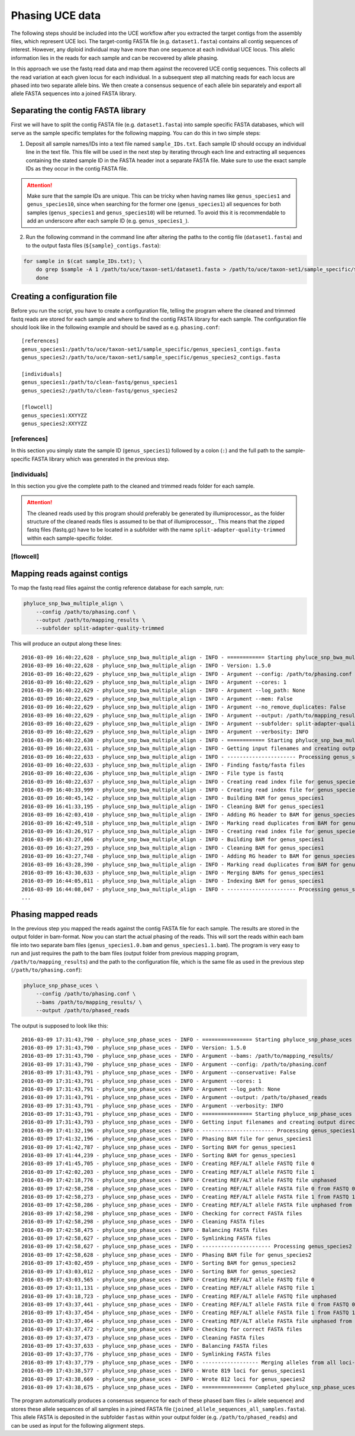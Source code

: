 
Phasing UCE data
================

The following steps should be included into the UCE workflow after you extracted the target contigs from the assembly files, which represent UCE loci. The target-contig FASTA file (e.g. ``dataset1.fasta``) contains all contig sequences of interest. However, any diploid individual may have more than one sequence at each individual UCE locus. This allelic information lies in the reads for each sample and can be recovered by allele phasing.

In this approach we use the fastq read data and map them against the recovered UCE contig sequences. This collects all the read variation at each given locus for each individual. In a subsequent step all matching reads for each locus are phased into two separate allele bins. We then create a consensus sequence of each allele bin separately and export all allele FASTA sequences into a joined FASTA library.

Separating the contig FASTA library
-----------------------------------

First we will have to split the contig FASTA file (e.g. ``dataset1.fasta``) into sample specific FASTA databases, which will serve as the sample specific templates for the following mapping. You can do this in two simple steps:

1. Deposit all sample names/IDs into a text file named ``sample_IDs.txt``. Each sample ID should occupy an individual line in the text file. This file will be used in the next step by iterating through each line and extracting all sequences containing the stated sample ID in the FASTA header inot a separate FASTA file. Make sure to use the exact sample IDs as they occur in the contig FASTA file.

.. attention:: Make sure that the sample IDs are unique. This can be tricky when having names like ``genus_species1`` and ``genus_species10``, since when searching for the former one (``genus_species1``) all sequences for both samples (``genus_species1`` and ``genus_species10``) will be returned. To avoid this it is recommendable to add an underscore after each sample ID (e.g. ``genus_species1_``).

2. Run the following command in the command line after altering the paths to the contig file (``dataset1.fasta``) and to the output fasta files (``${sample}_contigs.fasta``):

.. code-block:: bash

  for sample in $(cat sample_IDs.txt); \
      do grep $sample -A 1 /path/to/uce/taxon-set1/dataset1.fasta > /path/to/uce/taxon-set1/sample_specific/${sample}_contigs.fasta; \
      done



Creating a configuration file
-----------------------------

Before you run the script, you have to create a configuration file, telling the program where the cleaned and trimmed fastq reads are stored for each sample and where to find the contig FASTA library for each sample.
The configuration file should look like in the following example and should be saved as e.g. ``phasing.conf``::

    [references]
    genus_species1:/path/to/uce/taxon-set1/sample_specific/genus_species1_contigs.fasta
    genus_species2:/path/to/uce/taxon-set1/sample_specific/genus_species2_contigs.fasta

    [individuals]
    genus_species1:/path/to/clean-fastq/genus_species1
    genus_species2:/path/to/clean-fastq/genus_species2

    [flowcell]
    genus_species1:XXYYZZ
    genus_species2:XXYYZZ



[references]
^^^^^^^^^^^^

In this section you simply state the sample ID (``genus_species1``) followed by a colon (``:``) and the full path to the sample-specific FASTA library which was generated in the previous step.



[individuals]
^^^^^^^^^^^^^

In this section you give the complete path to the cleaned and trimmed reads folder for each sample.

.. attention:: The cleaned reads used by this program should preferably be generated by illumiprocessor_ as the folder structure of the cleaned reads files is assumed to be that of illumiprocessor_ . This means that the zipped fastq files (fastq.gz) have to be located in a subfolder with the name ``split-adapter-quality-trimmed`` within each sample-specific folder.

[flowcell]
^^^^^^^^^^


Mapping reads against contigs
-----------------------------

To map the fastq read files against the contig reference database for each sample, run:


.. code-block:: bash

    phyluce_snp_bwa_multiple_align \
        --config /path/to/phasing.conf \
        --output /path/to/mapping_results \
        --subfolder split-adapter-quality-trimmed


This will produce an output along these lines::

  2016-03-09 16:40:22,628 - phyluce_snp_bwa_multiple_align - INFO - ============ Starting phyluce_snp_bwa_multiple_align ============
  2016-03-09 16:40:22,628 - phyluce_snp_bwa_multiple_align - INFO - Version: 1.5.0
  2016-03-09 16:40:22,629 - phyluce_snp_bwa_multiple_align - INFO - Argument --config: /path/to/phasing.conf
  2016-03-09 16:40:22,629 - phyluce_snp_bwa_multiple_align - INFO - Argument --cores: 1
  2016-03-09 16:40:22,629 - phyluce_snp_bwa_multiple_align - INFO - Argument --log_path: None
  2016-03-09 16:40:22,629 - phyluce_snp_bwa_multiple_align - INFO - Argument --mem: False
  2016-03-09 16:40:22,629 - phyluce_snp_bwa_multiple_align - INFO - Argument --no_remove_duplicates: False
  2016-03-09 16:40:22,629 - phyluce_snp_bwa_multiple_align - INFO - Argument --output: /path/to/mapping_results
  2016-03-09 16:40:22,629 - phyluce_snp_bwa_multiple_align - INFO - Argument --subfolder: split-adapter-quality-trimmed
  2016-03-09 16:40:22,629 - phyluce_snp_bwa_multiple_align - INFO - Argument --verbosity: INFO
  2016-03-09 16:40:22,630 - phyluce_snp_bwa_multiple_align - INFO - ============ Starting phyluce_snp_bwa_multiple_align ============
  2016-03-09 16:40:22,631 - phyluce_snp_bwa_multiple_align - INFO - Getting input filenames and creating output directories
  2016-03-09 16:40:22,633 - phyluce_snp_bwa_multiple_align - INFO - ---------------------- Processing genus_species1 ----------------------
  2016-03-09 16:40:22,633 - phyluce_snp_bwa_multiple_align - INFO - Finding fastq/fasta files
  2016-03-09 16:40:22,636 - phyluce_snp_bwa_multiple_align - INFO - File type is fastq
  2016-03-09 16:40:22,637 - phyluce_snp_bwa_multiple_align - INFO - Creating read index file for genus_species1-READ1.fastq.gz
  2016-03-09 16:40:33,999 - phyluce_snp_bwa_multiple_align - INFO - Creating read index file for genus_species1-READ2.fastq.gz
  2016-03-09 16:40:45,142 - phyluce_snp_bwa_multiple_align - INFO - Building BAM for genus_species1
  2016-03-09 16:41:33,195 - phyluce_snp_bwa_multiple_align - INFO - Cleaning BAM for genus_species1
  2016-03-09 16:42:03,410 - phyluce_snp_bwa_multiple_align - INFO - Adding RG header to BAM for genus_species1
  2016-03-09 16:42:49,518 - phyluce_snp_bwa_multiple_align - INFO - Marking read duplicates from BAM for genus_species1
  2016-03-09 16:43:26,917 - phyluce_snp_bwa_multiple_align - INFO - Creating read index file for genus_species1-READ-singleton.fastq.gz
  2016-03-09 16:43:27,066 - phyluce_snp_bwa_multiple_align - INFO - Building BAM for genus_species1
  2016-03-09 16:43:27,293 - phyluce_snp_bwa_multiple_align - INFO - Cleaning BAM for genus_species1
  2016-03-09 16:43:27,748 - phyluce_snp_bwa_multiple_align - INFO - Adding RG header to BAM for genus_species1
  2016-03-09 16:43:28,390 - phyluce_snp_bwa_multiple_align - INFO - Marking read duplicates from BAM for genus_species1
  2016-03-09 16:43:30,633 - phyluce_snp_bwa_multiple_align - INFO - Merging BAMs for genus_species1
  2016-03-09 16:44:05,811 - phyluce_snp_bwa_multiple_align - INFO - Indexing BAM for genus_species1
  2016-03-09 16:44:08,047 - phyluce_snp_bwa_multiple_align - INFO - ---------------------- Processing genus_species2 ----------------------
  ...


Phasing mapped reads
--------------------

In the previous step you mapped the reads against the contig FASTA file for each sample. The results are stored in the output folder in bam-format. Now you can start the actual phasing of the reads. This will sort the reads within each bam file into two separate bam files (``genus_species1.0.bam`` and ``genus_species1.1.bam``).
The program is very easy to run and just requires the path to the bam files (output folder from previous mapping program, ``/path/to/mapping_results``) and the path to the configuration file, which is the same file as used in the previous step (``/path/to/phasing.conf``):

.. code-block:: bash

    phyluce_snp_phase_uces \
        --config /path/to/phasing.conf \
        --bams /path/to/mapping_results/ \
        --output /path/to/phased_reads


The output is supposed to look like this::

  2016-03-09 17:31:43,790 - phyluce_snp_phase_uces - INFO - ================ Starting phyluce_snp_phase_uces ================
  2016-03-09 17:31:43,790 - phyluce_snp_phase_uces - INFO - Version: 1.5.0
  2016-03-09 17:31:43,790 - phyluce_snp_phase_uces - INFO - Argument --bams: /path/to/mapping_results/
  2016-03-09 17:31:43,790 - phyluce_snp_phase_uces - INFO - Argument --config: /path/to/phasing.conf
  2016-03-09 17:31:43,791 - phyluce_snp_phase_uces - INFO - Argument --conservative: False
  2016-03-09 17:31:43,791 - phyluce_snp_phase_uces - INFO - Argument --cores: 1
  2016-03-09 17:31:43,791 - phyluce_snp_phase_uces - INFO - Argument --log_path: None
  2016-03-09 17:31:43,791 - phyluce_snp_phase_uces - INFO - Argument --output: /path/to/phased_reads
  2016-03-09 17:31:43,791 - phyluce_snp_phase_uces - INFO - Argument --verbosity: INFO
  2016-03-09 17:31:43,791 - phyluce_snp_phase_uces - INFO - ================ Starting phyluce_snp_phase_uces ================
  2016-03-09 17:31:43,793 - phyluce_snp_phase_uces - INFO - Getting input filenames and creating output directories
  2016-03-09 17:41:32,196 - phyluce_snp_phase_uces - INFO - ----------------------- Processing genus_species1 ----------------------
  2016-03-09 17:41:32,196 - phyluce_snp_phase_uces - INFO - Phasing BAM file for genus_species1
  2016-03-09 17:41:42,787 - phyluce_snp_phase_uces - INFO - Sorting BAM for genus_species1
  2016-03-09 17:41:44,239 - phyluce_snp_phase_uces - INFO - Sorting BAM for genus_species1
  2016-03-09 17:41:45,705 - phyluce_snp_phase_uces - INFO - Creating REF/ALT allele FASTQ file 0
  2016-03-09 17:42:02,203 - phyluce_snp_phase_uces - INFO - Creating REF/ALT allele FASTQ file 1
  2016-03-09 17:42:18,776 - phyluce_snp_phase_uces - INFO - Creating REF/ALT allele FASTQ file unphased
  2016-03-09 17:42:58,258 - phyluce_snp_phase_uces - INFO - Creating REF/ALT allele FASTA file 0 from FASTQ 0
  2016-03-09 17:42:58,273 - phyluce_snp_phase_uces - INFO - Creating REF/ALT allele FASTA file 1 from FASTQ 1
  2016-03-09 17:42:58,286 - phyluce_snp_phase_uces - INFO - Creating REF/ALT allele FASTA file unphased from FASTQ unphased
  2016-03-09 17:42:58,298 - phyluce_snp_phase_uces - INFO - Checking for correct FASTA files
  2016-03-09 17:42:58,298 - phyluce_snp_phase_uces - INFO - Cleaning FASTA files
  2016-03-09 17:42:58,475 - phyluce_snp_phase_uces - INFO - Balancing FASTA files
  2016-03-09 17:42:58,627 - phyluce_snp_phase_uces - INFO - Symlinking FASTA files
  2016-03-09 17:42:58,627 - phyluce_snp_phase_uces - INFO - ---------------------- Processing genus_species2 ---------------------
  2016-03-09 17:42:58,628 - phyluce_snp_phase_uces - INFO - Phasing BAM file for genus_species2
  2016-03-09 17:43:02,459 - phyluce_snp_phase_uces - INFO - Sorting BAM for genus_species2
  2016-03-09 17:43:03,012 - phyluce_snp_phase_uces - INFO - Sorting BAM for genus_species2
  2016-03-09 17:43:03,565 - phyluce_snp_phase_uces - INFO - Creating REF/ALT allele FASTQ file 0
  2016-03-09 17:43:11,131 - phyluce_snp_phase_uces - INFO - Creating REF/ALT allele FASTQ file 1
  2016-03-09 17:43:18,723 - phyluce_snp_phase_uces - INFO - Creating REF/ALT allele FASTQ file unphased
  2016-03-09 17:43:37,441 - phyluce_snp_phase_uces - INFO - Creating REF/ALT allele FASTA file 0 from FASTQ 0
  2016-03-09 17:43:37,454 - phyluce_snp_phase_uces - INFO - Creating REF/ALT allele FASTA file 1 from FASTQ 1
  2016-03-09 17:43:37,464 - phyluce_snp_phase_uces - INFO - Creating REF/ALT allele FASTA file unphased from FASTQ unphased
  2016-03-09 17:43:37,472 - phyluce_snp_phase_uces - INFO - Checking for correct FASTA files
  2016-03-09 17:43:37,473 - phyluce_snp_phase_uces - INFO - Cleaning FASTA files
  2016-03-09 17:43:37,633 - phyluce_snp_phase_uces - INFO - Balancing FASTA files
  2016-03-09 17:43:37,776 - phyluce_snp_phase_uces - INFO - Symlinking FASTA files
  2016-03-09 17:43:37,779 - phyluce_snp_phase_uces - INFO - ------------------ Merging alleles from all loci-----------------
  2016-03-09 17:43:38,577 - phyluce_snp_phase_uces - INFO - Wrote 819 loci for genus_species1
  2016-03-09 17:43:38,669 - phyluce_snp_phase_uces - INFO - Wrote 812 loci for genus_species2
  2016-03-09 17:43:38,675 - phyluce_snp_phase_uces - INFO - ================ Completed phyluce_snp_phase_uces ===============



The program automatically produces a consensus sequence for each of these phased bam files (= allele sequence) and stores these allele sequences of all samples in a joined FASTA file (``joined_allele_sequences_all_samples.fasta``). This allele FASTA is deposited in the subfolder ``fastas`` within your output folder (e.g. ``/path/to/phased_reads``) and can be used as input for the following alignment steps.
